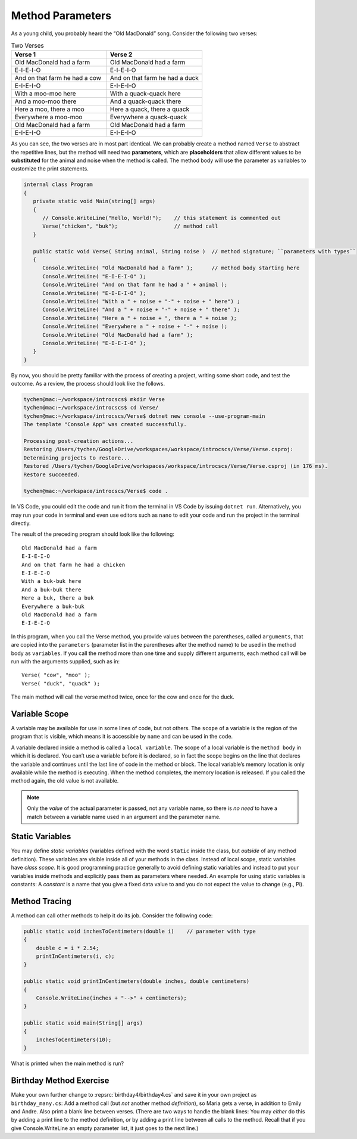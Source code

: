 .. index:: function; parameter
   parameter

.. _Method-Parameters:

Method Parameters
==============================

As a young child, you probably heard the “Old MacDonald” song. 
Consider the following two verses:

.. list-table:: Two Verses
   :widths: 50 50
   :header-rows: 1

   * - Verse 1
     - Verse 2
   * - Old MacDonald had a farm
     - Old MacDonald had a farm
   * - E-I-E-I-O
     - E-I-E-I-O
   * - And on that farm he had a cow
     - And on that farm he had a duck
   * - E-I-E-I-O
     - E-I-E-I-O
   * - With a moo-moo here
     - With a quack-quack here
   * - And a moo-moo there
     - And a quack-quack there
   * - Here a moo, there a moo
     - Here a quack, there a quack
   * - Everywhere a moo-moo
     - Everywhere a quack-quack
   * - Old MacDonald had a farm
     - Old MacDonald had a farm
   * - E-I-E-I-O
     - E-I-E-I-O


As you can see, the two verses are in most part identical. We can 
probably create a method named ``Verse`` to abstract the 
repetitive lines, but the method will need two  **parameters**, 
which are **placeholders** that allow different values to be **substituted** 
for the animal and noise when the method is called. The method body 
will use the parameter as variables to customize the print statements.

.. code-block:: csharp

   internal class Program
   {
      private static void Main(string[] args)
      {
         // Console.WriteLine("Hello, World!");    // this statement is commented out
         Verse("chicken", "buk");                  // method call
      }

      public static void Verse( String animal, String noise )  // method signature; ``parameters with types``
      {
         Console.WriteLine( "Old MacDonald had a farm" );      // method body starting here
         Console.WriteLine( "E-I-E-I-O" );
         Console.WriteLine( "And on that farm he had a " + animal );
         Console.WriteLine( "E-I-E-I-O" );
         Console.WriteLine( "With a " + noise + "-" + noise + " here") ;
         Console.WriteLine( "And a " + noise + "-" + noise + " there" );
         Console.WriteLine( "Here a " + noise + ", there a " + noise );
         Console.WriteLine( "Everywhere a " + noise + "-" + noise );
         Console.WriteLine( "Old MacDonald had a farm" );
         Console.WriteLine( "E-I-E-I-O" );
      }
   }

By now, you should be pretty familiar with the process of creating a project, 
writing some short code, and test the outcome. As a review, the process should look 
like the follows.

.. code-block:: none

   tychen@mac:~/workspace/introcscs$ mkdir Verse
   tychen@mac:~/workspace/introcscs$ cd Verse/
   tychen@mac:~/workspace/introcscs/Verse$ dotnet new console --use-program-main
   The template "Console App" was created successfully.

   Processing post-creation actions...
   Restoring /Users/tychen/GoogleDrive/workspaces/workspace/introcscs/Verse/Verse.csproj:
   Determining projects to restore...
   Restored /Users/tychen/GoogleDrive/workspaces/workspace/introcscs/Verse/Verse.csproj (in 176 ms).
   Restore succeeded.

   tychen@mac:~/workspace/introcscs/Verse$ code .

In VS Code, you could edit the code and run it from the terminal in VS Code by issuing 
``dotnet run``. Alternatively, you may run your code in terminal and even use editors such 
as ``nano`` to edit your code and run the project in the terminal directly. 

The result of the preceding program should look like the following::

   Old MacDonald had a farm
   E-I-E-I-O
   And on that farm he had a chicken
   E-I-E-I-O
   With a buk-buk here
   And a buk-buk there
   Here a buk, there a buk
   Everywhere a buk-buk
   Old MacDonald had a farm
   E-I-E-I-O


In this program, when you call the Verse method, you provide values between the 
parentheses, called ``arguments``, that are copied into the ``parameters`` 
(parameter list in the parentheses after the method name) to  
be used in the method body as ``variables``. If you call the method more than one time 
and supply different arguments, each method call will be run with the arguments 
supplied, such as in::

   Verse( "cow", "moo" );
   Verse( "duck", "quack" );

The main method will call the verse method twice, once for the cow and once for the duck. 

Variable Scope
---------------

A variable may be available for use in some lines of code, but not others. 
The ``scope`` of a variable is the region of the program that is visible, 
which means it is accessible by ``name`` and can be used in the code.

A variable declared inside a method is called a ``local variable``. The scope of 
a local variable is the ``method body`` in which it is declared. You can’t use 
a variable before it is declared, so in fact the scope begins on the line that 
declares the variable and continues until the last line of code in the method or 
block. The local variable’s memory location is only available while the method is 
executing. When the method completes, the memory location is released. 
If you called the method again, the old value is not available.

..  note::
   Only the *value* of the actual parameter is passed, not any
   variable name, so there is *no need* to have a match between a variable name 
   used in an argument and the parameter name.

Static Variables
------------------

You may define *static variables* (variables defined with the word ``static`` inside the class,
but *outside* of any method definition). These variables are visible inside all of your methods in the class. 
Instead of local scope, static variables have *class scope*.
It is good programming practice generally to avoid defining static variables and
instead to put your variables inside methods and explicitly pass
them as parameters where needed. An example for using static variables is constants:
A *constant* is a name that you give a fixed data value to and you do not expect the value to change 
(e.g., Pi).

Method Tracing
-------------------

A method can call other methods to help it do its job. Consider the following code: 

.. code-block:: csharp

  public static void inchesToCentimeters(double i)    // parameter with type
  {
      double c = i * 2.54;
      printInCentimeters(i, c);
  }

  public static void printInCentimeters(double inches, double centimeters)
  {
      Console.WriteLine(inches + "-->" + centimeters);
  }

  public static void main(String[] args)
  {
      inchesToCentimeters(10);
  }

What is printed when the main method is run? 




Birthday Method Exercise
---------------------------

Make your own further change to :repsrc:`birthday4/birthday4.cs` and save it in your
own project as 
``birthday_many.cs``: Add a method call
(but *not* another method *definition*), so Maria gets a verse, in
addition to Emily and Andre. Also print a blank line between
verses. (There are two ways to handle the blank lines: 
You may *either* do this by adding a print line to the
method definition, *or* by adding a print line between all calls to
the method.  Recall that if you give Console.WriteLine an empty
parameter list, it just goes to the next line.)
